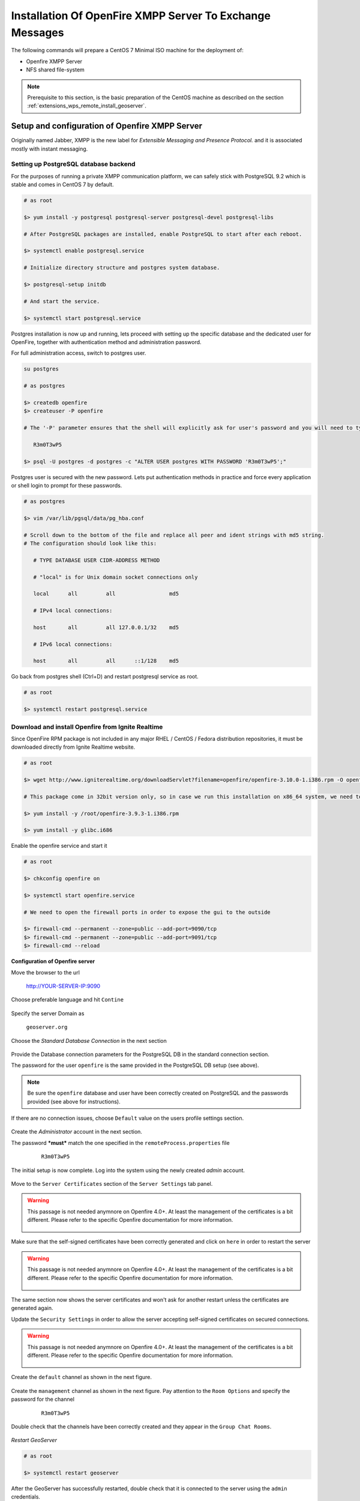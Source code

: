 .. _extensions_wps_remote_install_xmpp:

Installation Of OpenFire XMPP Server To Exchange Messages
=========================================================

The following commands will prepare a CentOS 7 Minimal ISO machine for the deployment of:

* Openfire XMPP Server

* NFS shared file-system

.. note:: Prerequisite to this section, is the basic preparation of the CentOS machine as described on the section :ref:`extensions_wps_remote_install_geoserver`.

Setup and configuration of Openfire XMPP Server
-----------------------------------------------

Originally named Jabber, XMPP is the new label for *Extensible Messaging and Presence Protocol.* and it is associated mostly with instant messaging.

Setting up PostgreSQL database backend
++++++++++++++++++++++++++++++++++++++

For the purposes of running a private XMPP communication platform, we can safely stick with PostgreSQL 9.2 which is stable and comes in CentOS 7 by default.

.. code-block:: bash

  # as root
  
  $> yum install -y postgresql postgresql-server postgresql-devel postgresql-libs
  
  # After PostgreSQL packages are installed, enable PostgreSQL to start after each reboot.
  
  $> systemctl enable postgresql.service
  
  # Initialize directory structure and postgres system database.
  
  $> postgresql-setup initdb
  
  # And start the service.
  
  $> systemctl start postgresql.service
  
Postgres installation is now up and running, lets proceed with setting up the specific database and the dedicated user for OpenFire, together with authentication method and administration password.

For full administration access, switch to postgres user.

.. code-block:: bash

  su postgres
  
  # as postgres
  
  $> createdb openfire
  $> createuser -P openfire

  # The '-P' parameter ensures that the shell will explicitly ask for user's password and you will need to type it in. Enter the password twice

     R3m0T3wP5

  $> psql -U postgres -d postgres -c "ALTER USER postgres WITH PASSWORD 'R3m0T3wP5';"
  
Postgres user is secured with the new password. Lets put authentication methods in practice and force every application or shell login to prompt for these passwords.

.. code-block:: bash

  # as postgres
  
  $> vim /var/lib/pgsql/data/pg_hba.conf
  
  # Scroll down to the bottom of the file and replace all peer and ident strings with md5 string.
  # The configuration should look like this:
  
     # TYPE DATABASE USER CIDR-ADDRESS METHOD
  
     # "local" is for Unix domain socket connections only
  
     local      all         all                 md5
  
     # IPv4 local connections:
  
     host       all         all 127.0.0.1/32    md5
  
     # IPv6 local connections:
  
     host       all         all      ::1/128    md5
  
Go back from postgres shell (Ctrl+D) and restart postgresql service as root.

.. code-block:: bash

  # as root
  
  $> systemctl restart postgresql.service
  
Download and install Openfire from Ignite Realtime
++++++++++++++++++++++++++++++++++++++++++++++++++

Since OpenFire RPM package is not included in any major RHEL / CentOS / Fedora distribution repositories, it must be downloaded directly from Ignite Realtime website.

.. code-block:: bash

  # as root
  
  $> wget http://www.igniterealtime.org/downloadServlet?filename=openfire/openfire-3.10.0-1.i386.rpm -O openfire-3.10.0-1.i386.rpm
  
  # This package come in 32bit version only, so in case we run this installation on x86_64 system, we need to make sure to install corresponding 32bit libraries as well.
  
  $> yum install -y /root/openfire-3.9.3-1.i386.rpm
  
  $> yum install -y glibc.i686
  
Enable the openfire service and start it

.. code-block:: bash

  # as root
  
  $> chkconfig openfire on
  
  $> systemctl start openfire.service
  
  # We need to open the firewall ports in order to expose the gui to the outside
  
  $> firewall-cmd --permanent --zone=public --add-port=9090/tcp
  $> firewall-cmd --permanent --zone=public --add-port=9091/tcp
  $> firewall-cmd --reload

**Configuration of Openfire server**

Move the browser to the url

  http://YOUR-SERVER-IP:9090

Choose preferable language and hit ``Contine``

  .. figure:: images/openfire001.jpg
    :align: center

Specify the server Domain as

  ``geoserver.org``
  
  .. figure:: images/openfire002.jpg
    :align: center

Choose the *Standard Database Connection* in the next section

  .. figure:: images/openfire003.jpg
    :align: center
    
Provide the Database connection parameters for the PostgreSQL DB in the standard connection section.

The password for the user ``openfire`` is the same provided in the PostgreSQL DB setup (see above).

  .. figure:: images/openfire004.jpg
    :align: center

.. note:: Be sure the ``openfire`` database and user have been correctly created on PostgreSQL and the passwords provided (see above for instructions).
    
If there are no connection issues, choose ``Default`` value on the users profile settings section.

  .. figure:: images/openfire005.jpg
    :align: center
    
Create the *Administrator* account in the next section.

The password ***must*** match the one specified in the ``remoteProcess.properties`` file

    ``R3m0T3wP5``

  .. figure:: images/openfire006.jpg
    :align: center
    
The initial setup is now complete. Log into the system using the newly created *admin* account.

  .. figure:: images/openfire007.jpg
    :align: center
    
  .. figure:: images/openfire008.jpg
    :align: center

Move to the ``Server Certificates`` section of the ``Server Settings`` tab panel. 

.. warning:: This passage is not needed anymnore on Openfire 4.0+. At least the management of the certificates is a bit different. Please refer to the specific Openfire documentation for more information.

  .. figure:: images/openfire009.jpg
    :align: center

Make sure that the self-signed certificates have been correctly generated and click on ``here`` in order to restart the server

.. warning:: This passage is not needed anymnore on Openfire 4.0+. At least the management of the certificates is a bit different. Please refer to the specific Openfire documentation for more information.

  .. figure:: images/openfire010.jpg
    :align: center

The same section now shows the server certificates and won't ask for another restart unless the certificates are generated again.

Update the ``Security Settings`` in order to allow the server accepting self-signed certificates on secured connections.

.. warning:: This passage is not needed anymnore on Openfire 4.0+. At least the management of the certificates is a bit different. Please refer to the specific Openfire documentation for more information.

  .. figure:: images/openfire011.jpg
    :align: center
    
Create the ``default`` channel as shown in the next figure.

  .. figure:: images/openfire012.jpg
    :align: center

Create the ``management`` channel as shown in the next figure. Pay attention to the ``Room Options`` and specify the password for the channel

    ``R3m0T3wP5``

  .. figure:: images/openfire013.jpg
    :align: center
    
Double check that the channels have been correctly created and they appear in the ``Group Chat Rooms``.

  .. figure:: images/openfire014.jpg
    :align: center

*Restart GeoServer*

.. code-block:: bash

  # as root

  $> systemctl restart geoserver

After the GeoServer has successfully restarted, double check that it is connected to the server using the ``admin`` credentials.

It is ***very*** important that the user is shown as ``Authenticated``.

  .. figure:: images/openfire015.jpg
    :align: center

Check also that the user is registered to the XMPP channels created above.

  .. figure:: images/openfire016.jpg
    :align: center

Firewall Rules For XMPP Ports
+++++++++++++++++++++++++++++

By default the TCP Ports where the XMPP Server is listening for incoming connection are closed to the outside. Therefore it is necessary to enable the Firewall rules at least for the Openfire default secured port *5223* unless it has been changed by the user during the server setup.

In order to do that issue the following commands:

.. code-block:: bash

  # as root
  
  # We need to open the firewall ports in order to expose the gui to the outside
  
  $> firewall-cmd --permanent --zone=public --add-port=5222/tcp
  $> firewall-cmd --permanent --zone=public --add-port=5223/tcp
  
  $> firewall-cmd --reload

Forward Proxy to Apache HTTPD Server
++++++++++++++++++++++++++++++++++++

The procedures described in this section allows to expose GeoServer via HTTPD through Apache HTTPD Server.

Those steps are not mandatory and the procedure may change accordingly to the final deployment on production systems.

In order to install Apache HTTPD Server proceed as follows:

.. code-block:: bash

  # as root
  
  $> yum -y install httpd mod_ssl
  
  $> vi /etc/httpd/conf.d/forward-proxy.conf
  
     ProxyRequests Off
     
     ProxyPass /geoserver ajp://localhost:8009/geoserver
     ProxyPassReverse /geoserver ajp://localhost:8009/geoserver
     
  $> systemctl enable httpd.service
  
  $> service httpd restart

*Selinux*, enabled by default, needs to be instructed to allow http network connections. This can be done by running the command:

.. code-block:: bash

  # as root
  
  $> /usr/sbin/setsebool -P httpd_can_network_connect 1

Shared Folder through the NFS protocol
++++++++++++++++++++++++++++++++++++++

The next steps describe how to setup the system in order to expose a Shared Network Folder which will be used to store the outcomes of the remote processing.

The following procedures are not mandatory and the final deployment on the production system may be configured to use different protocols and frameworks to expose shared file-systems.

The setup and initial configuration of the NFS packages can be done by following the next procedure:

.. code-block:: bash

  # as root

  $> yum -y install nfs-utils

  $> vi /etc/idmapd.conf

     # The following should be set to the local NFSv4 domain name

     # The default is the host's DNS domain name.
     Domain = geoserver.org

.. note:: The domain specified above maybe different depending on the final system deployment and the production environment setup.

Creating and exposing a shared folder is possible by following the next steps:

1. as root

2. Create the physical folder structure to be exposed via the Network Filesystem

  .. code-block:: bash

     $> mkdir /share
     $> mkdir /share/xmpp_data
     $> mkdir /share/xmpp_data/output
     $> mkdir /share/xmpp_data/resource_dir

3. Modify the rights in order to allow

   .. code-block:: bash
  
      $> chmod -Rf 777 /share
  
3. Once the physical folder is ready it must be exposed via the ``exports``

  .. code-block:: bash

     $> vi /etc/exports

4. write settings for NFS exports

  .. code-block:: bash

     /share host_ip/24(rw,no_root_squash)

4. Restart the NFS services

  .. code-block:: bash

     $> systemctl start rpcbind nfs-server
  
     $> systemctl enable rpcbind nfs-server

.. note:: The **host_ip** must be the one of the host exposing the shared folder.

*Selinux*, enabled by default, needs to be instructed to allow NFS connections. This can be done by running the following commands:

.. code-block:: bash

  # as root
  
  $> setsebool -P httpd_use_nfs=1
  
  $> setsebool -P samba_share_nfs=1
  
  $> setsebool -P samba_export_all_ro=1
  
  $> setsebool -P samba_export_all_rw=1
  
